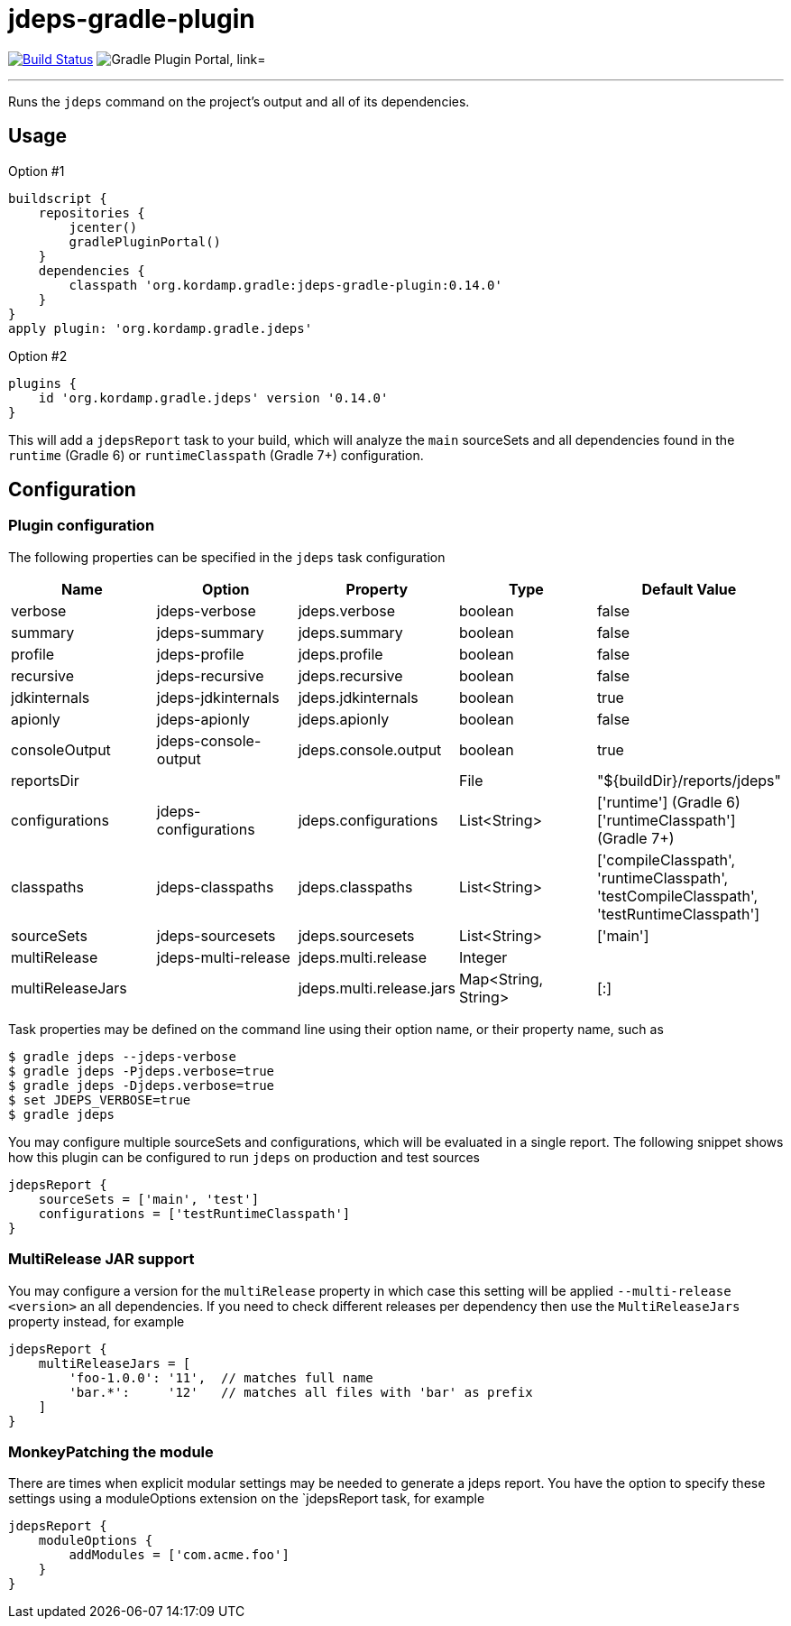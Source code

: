 = jdeps-gradle-plugin
:linkattrs:
:project-owner:   kordamp
:project-repo:    maven
:project-name:    jdeps-gradle-plugin
:project-group:   org.kordamp.gradle
:project-version: 0.14.0
:plugin-id:       {project-group}.jdeps

image:https://github.com/{project-owner}/{project-name}/workflows/Build/badge.svg["Build Status", link="https://github.com/{project-owner}/{project-name}/actions"]
image:https://img.shields.io/maven-metadata/v?label=Plugin%20Portal&metadataUrl=https://plugins.gradle.org/m2/org/kordamp/gradle/jdeps/{plugin-id}.gradle.plugin/maven-metadata.xml["Gradle Plugin Portal, link="https://plugins.gradle.org/plugin/{plugin-id}"]

---

Runs the `jdeps` command on the project's output and all of its dependencies.

== Usage

Option #1
[source,groovy]
[subs="attributes"]
----
buildscript {
    repositories {
        jcenter()
        gradlePluginPortal()
    }
    dependencies {
        classpath '{project-group}:{project-name}:{project-version}'
    }
}
apply plugin: '{project-group}.jdeps'
----

Option #2
[source,groovy]
[subs="attributes"]
----
plugins {
    id '{project-group}.jdeps' version '{project-version}'
}
----

This will add a `jdepsReport` task to your build, which will analyze the `main` sourceSets and all dependencies found
in the `runtime` (Gradle 6) or `runtimeClasspath` (Gradle 7+) configuration.

== Configuration
=== Plugin configuration

The following properties can be specified in the `jdeps` task configuration

[options="header"]
|===
| Name             | Option               | Property                 | Type                | Default Value
| verbose          | jdeps-verbose        | jdeps.verbose            | boolean             | false
| summary          | jdeps-summary        | jdeps.summary            | boolean             | false
| profile          | jdeps-profile        | jdeps.profile            | boolean             | false
| recursive        | jdeps-recursive      | jdeps.recursive          | boolean             | false
| jdkinternals     | jdeps-jdkinternals   | jdeps.jdkinternals       | boolean             | true
| apionly          | jdeps-apionly        | jdeps.apionly            | boolean             | false
| consoleOutput    | jdeps-console-output | jdeps.console.output     | boolean             | true
| reportsDir       |                      |                          | File                | "${buildDir}/reports/jdeps"
| configurations   | jdeps-configurations | jdeps.configurations     | List<String>        | ['runtime'] (Gradle 6) +
  ['runtimeClasspath'] (Gradle 7+)
| classpaths       | jdeps-classpaths     | jdeps.classpaths         | List<String>        | ['compileClasspath', 'runtimeClasspath', 'testCompileClasspath', 'testRuntimeClasspath']
| sourceSets       | jdeps-sourcesets     | jdeps.sourcesets         | List<String>        | ['main']
| multiRelease     | jdeps-multi-release  | jdeps.multi.release      | Integer             |
| multiReleaseJars |                      | jdeps.multi.release.jars | Map<String, String> | [:]
|===

Task properties may be defined on the command line using their option name, or their property name, such as

[source]
----
$ gradle jdeps --jdeps-verbose
$ gradle jdeps -Pjdeps.verbose=true
$ gradle jdeps -Djdeps.verbose=true
$ set JDEPS_VERBOSE=true
$ gradle jdeps
----

You may configure multiple sourceSets and configurations, which will be evaluated in a single report. The following snippet
shows how this plugin can be configured to run `jdeps` on production and test sources

[source]
----
jdepsReport {
    sourceSets = ['main', 'test']
    configurations = ['testRuntimeClasspath']
}
----

=== MultiRelease JAR support

You may configure a version for the `multiRelease` property in which case this setting will be applied `--multi-release &lt;version&gt;`
an all dependencies. If you need to check different releases per dependency then use the `MultiReleaseJars` property
instead, for example

[source]
----
jdepsReport {
    multiReleaseJars = [
        'foo-1.0.0': '11',  // matches full name
        'bar.*':     '12'   // matches all files with 'bar' as prefix
    ]
}
----

=== MonkeyPatching the module

There are times when explicit modular settings may be needed to generate a jdeps report.
You have the option to specify these settings using a moduleOptions extension on the `jdepsReport task,
for example

[source]
----
jdepsReport {
    moduleOptions {
        addModules = ['com.acme.foo']
    }
}
----
